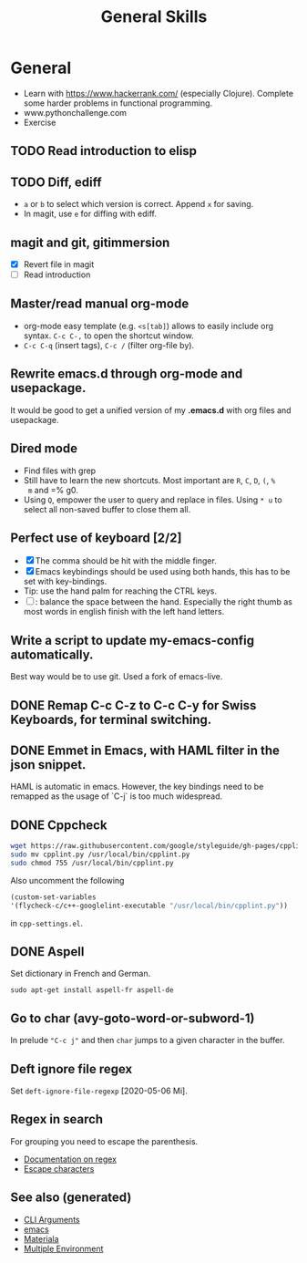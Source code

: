 :PROPERTIES:
:ID:       cd1a96fd-ddbe-49d2-a5c7-df8d8fe200e6
:ROAM_ALIASES: linux emacs
:END:
#+TITLE: General Skills
#+OPTIONS: toc:nil
#+filetags: :emacs:build:tool:

* General
  + Learn with https://www.hackerrank.com/ (especially Clojure).
    Complete some harder problems in functional programming.
  + www.pythonchallenge.com
  * Exercise
** TODO Read introduction to elisp
** TODO Diff, ediff
   - =a= or =b= to select which version is correct. Append =x= for saving.
   - In magit, use =e= for diffing with ediff.
** magit and git, gitimmersion
   + [X] Revert file in magit
   + [ ] Read introduction
** Master/read manual org-mode
   * org-mode easy template (e.g. =<s[tab]=) allows to easily include org
     syntax. =C-c C-,= to open the shortcut window.
   * =C-c C-q= (insert tags), =C-c /= (filter org-file by).
** Rewrite emacs.d through org-mode and usepackage.
   It would be good to get a unified version of my *.emacs.d* with org files and
   usepackage.

** Dired mode
   - Find files with grep
   - Still have to learn the new shortcuts. Most important are =R=, =C=, =D=, =(=, =%
     m= and =% g0.
   - Using =Q=, empower the user to query and replace in files. Using =* u= to
     select all non-saved buffer to close them all.
** Perfect use of keyboard [2/2]
   - [X] The comma should be hit with the middle finger.
   - [X] Emacs keybindings should be used using both hands, this has to be set with key-bindings.
   - Tip: use the hand palm for reaching the CTRL keys.
   - [ ]: balance the space between the hand. Especially the right thumb as
     most words in english finish with the left hand letters.
** Write a script to update my-emacs-config automatically.
   Best way would be to use git. Used a fork of emacs-live.

** DONE Remap C-c C-z to C-c C-y for Swiss Keyboards, for terminal switching.
** DONE Emmet in Emacs, with HAML filter in the json snippet.
   HAML is automatic in emacs. However, the key bindings need to be remapped
   as the usage of `C-j` is too much widespread.
** DONE Cppcheck
   #+BEGIN_SRC sh
   wget https://raw.githubusercontent.com/google/styleguide/gh-pages/cpplint/cpplint.py
   sudo mv cpplint.py /usr/local/bin/cpplint.py
   sudo chmod 755 /usr/local/bin/cpplint.py
   #+END_SRC
   Also uncomment the following
   #+BEGIN_SRC emacs-lisp
     (custom-set-variables
     '(flycheck-c/c++-googlelint-executable "/usr/local/bin/cpplint.py"))
   #+END_SRC
   in =cpp-settings.el=.
** DONE Aspell
   Set dictionary in French and German.
   #+BEGIN_SRC
   sudo apt-get install aspell-fr aspell-de
   #+END_SRC
** Go to char (avy-goto-word-or-subword-1)
   In prelude ~"C-c j"~ and then ~char~ jumps to a given character in the buffer.

** Deft ignore file regex
   Set =deft-ignore-file-regexp= [2020-05-06 Mi].

** Regex in search
   For grouping you need to escape the parenthesis.
   - [[https://www.gnu.org/software/emacs/manual/html_node/emacs/Regexps.html][Documentation on regex]]
   - [[https://www.gnu.org/software/emacs/manual/html_node/elisp/Regexp-Backslash.html#Regexp-Backslash][Escape characters]]


** See also (generated)

   - [[file:20200430154352-cli_arguments.org][CLI Arguments]]
   - [[file:20201220130520-emacs_configuration.org][emacs]]
   - [[file:20200503165952-materiala.org][Materiala]]
   - [[file:20200430154528-multiple_environment.org][Multiple Environment]]

